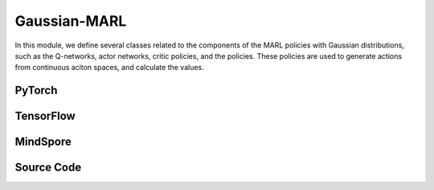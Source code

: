 Gaussian-MARL
=======================================

In this module, we define several classes related to the components of the MARL policies with Gaussian distributions,
such as the Q-networks, actor networks, critic policies, and the policies.
These policies are used to generate actions from continuous aciton spaces, and calculate the values.

.. raw:: html

    <br><hr>

PyTorch
------------------------------------------

.. py:class::
  xuance.torch.policies.gaussian_marl.BasicQhead(state_dim, action_dim, n_agents, hidden_sizes, normalize, initialize, activation, device)

  A basic module representing the Q-value head, commonly used in Q-networks. 
  It takes state, action, and agent information as input and produces Q-values as output.

  :param state_dim: The dimension of the input state.
  :type state_dim: int
  :param action_dim: The dimension of the action input.
  :type action_dim: int
  :param n_agents: The number of agents.
  :type n_agents: int
  :param hidden_sizes: The sizes of the hidden layers.
  :type hidden_sizes: Sequence[int]
  :param normalize: The method of normalization.
  :type normalize: nn.Module
  :param initialize: The initialization for the parameters of the networks.
  :type initialize: torch.Tensor
  :param activation: The choose of activation functions for hidden layers.
  :type activation: nn.Module
  :param device: The calculating device.
  :type device: str

.. py:function::
  xuance.torch.policies.gaussian_marl.BasicQhead.forward(x)

  Passes the input tensor x through the sequential model (self.model) and returns the output.

  :param x: The input tensor.
  :type x: torch.Tensor
  :return: The estimated Q-values.
  :rtype: torch.Tensor


.. py:class::
  xuance.torch.policies.gaussian_marl.BasicQnetwork(action_space, n_agents, representation, hidden_size, normalize, initialize, activation, device)

  A basic Q-network that utilizes the BasicQhead for both evaluation and target networks.

  :param action_space: The action space of the environment.
  :type action_space: Space
  :param n_agents: The number of agents.
  :type n_agents: int
  :param representation: The representation module.
  :type representation: nn.Module
  :param hidden_sizes: The sizes of the hidden layers.
  :type hidden_sizes: Sequence[int]
  :param normalize: The method of normalization.
  :type normalize: nn.Module
  :param initialize: The initialization for the parameters of the networks.
  :type initialize: torch.Tensor
  :param activation: The choose of activation functions for hidden layers.
  :type activation: nn.Module
  :param device: The calculating device.
  :type device: str

.. py:function::
  xuance.torch.policies.gaussian_marl.BasicQnetwork.forward(observation, agent_ids)

  The forward method computes the evaluation Q-values for a given observation and agent identifiers, 
  along with other relevant information from the representation module.

  :param observation: The original observation variables.
  :type observation: torch.Tensor
  :param agent_ids: The IDs variables for agents.
  :type agent_ids: torch.Tensor
  :return: A tuple that includes the representation (outputs), argmax action (argmax_action), and evaluation Q-values (evalQ). These values can be useful for further processing during reinforcement learning training or evaluation.
  :rtype: tuple

.. py:function::
  xuance.torch.policies.gaussian_marl.BasicQnetwork.target_Q(observation, agent_ids)

  The target_Q method computes the target Q-values for a given observation and agent identifiers using the target Q-head. 
  This method is typically used during the training process for updating the Q-network parameters based on the temporal difference error between the evaluation Q-values and the target Q-values.

  :param observation: The original observation variables.
  :type observation: torch.Tensor
  :param agent_ids: The IDs variables for agents.
  :type agent_ids: torch.Tensor
  :return: The target Q-values.
  :rtype: torch.Tensor

.. py:function::
  xuance.torch.policies.gaussian_marl.BasicQnetwork.copy_target()

  Copies the parameters from the evaluation representation, target representation, evaluation Q-head, and target Q-head.


.. py:class::
  xuance.torch.policies.gaussian_marl.ActorNet(state_dim, n_agents, action_dim, hidden_sizes, normalize, initialize, activation, device)

  Represents the actor network, responsible for generating actions based on the given state and agent information. 
  It uses a Diagonal Gaussian distribution for the actions.

  :param state_dim: The dimension of the input state.
  :type state_dim: int
  :param n_agents: The number of agents.
  :type n_agents: int
  :param action_dim: The dimension of the action input.
  :type action_dim: int
  :param hidden_sizes: The sizes of the hidden layers.
  :type hidden_sizes: Sequence[int]
  :param normalize: The method of normalization.
  :type normalize: nn.Module
  :param initialize: The initialization for the parameters of the networks.
  :type initialize: torch.Tensor
  :param activation: The choose of activation functions for hidden layers.
  :type activation: nn.Module
  :param device: The calculating device.
  :type device: str

.. py:function::
  xuance.torch.policies.gaussian_marl.ActorNet.forward(x)

  Passes the input tensor x through the sequential model (self.mu) to obtain the mean of the Gaussian distribution.
  Sets the parameters of the diagonal Gaussian distribution (self.dist) using the mean and the exponential of the log standard deviation.
  Returns the distribution object self.dist.

  :param x: The input tensor.
  :type x: torch.Tensor
  :return: The distribution object self.dist.

.. py:class::
  xuance.torch.policies.gaussian_marl.CriticNet(state_dim, n_agents, hidden_sizes, normalize, initialize, activation, device)

  Represents the critic network, which evaluates the state-action pairs.

  :param state_dim: The dimension of the input state.
  :type state_dim: int
  :param n_agents: The number of agents.
  :type n_agents: int
  :param hidden_sizes: The sizes of the hidden layers.
  :type hidden_sizes: Sequence[int]
  :param normalize: The method of normalization.
  :type normalize: nn.Module
  :param initialize: The initialization for the parameters of the networks.
  :type initialize: torch.Tensor
  :param activation: The choose of activation functions for hidden layers.
  :type activation: nn.Module
  :param device: The calculating device.
  :type device: str

.. py:function::
  xuance.torch.policies.gaussian_marl.CriticNet.forward(x)

  Passes the input tensor x through the sequential model (self.model) to obtain the output, 
  which represents the Q-values for the given state-action pairs.
  Returns the Q-values

  :param x: The input tensor.
  :type x: torch.Tensor
  :return: The Q-values.
  :rtype: torch.Tensor

.. py:class::
  xuance.torch.policies.gaussian_marl.MAAC_Policy(action_space, n_agents, representation, mixer, actor_hidden_size, critic_hidden_size, normalize, initialize, activation, device)

  A multi-agent actor-critic policy with Gaussian policies. 
  It combines an actor network and a critic network and optionally uses a mixer to calculate the total team values.

  :param action_space: The action space of the environment.
  :type action_space: Space
  :param n_agents: The number of agents.
  :type n_agents: int
  :param representation: The representation module.
  :type representation: nn.Module
  :param mixer: The mixer for independent values.
  :type mixer: nn.Module
  :param actor_hidden_size: The sizes of the hidden layers in actor network.
  :type actor_hidden_size: list
  :param critic_hidden_size: The sizes of the hidden layers in critic networks.
  :type critic_hidden_size: list
  :param normalize: The method of normalization.
  :type normalize: nn.Module
  :param initialize: The initialization for the parameters of the networks.
  :type initialize: torch.Tensor
  :param activation: The choose of activation functions for hidden layers.
  :type activation: nn.Module
  :param device: The calculating device.
  :type device: str

.. py:function::
  xuance.torch.policies.gaussian_marl.MAAC_Policy.forward(observation, agent_ids, *rnn_hidden)

  Depending on whether the policy uses RNN, the observation is passed through the representation network, and the hidden states are updated.
  The actor network is then applied to the concatenated input of agent states and IDs to obtain the probability distribution over actions (self.pi_dist).
  Returns the updated hidden states (if RNN is used) and the probability distribution.

  :param observation: The original observation variables.
  :type observation: torch.Tensor
  :param agent_ids: The IDs variables for agents.
  :type agent_ids: torch.Tensor
  :param rnn_hidden: The last final hidden states of the sequence.
  :return: A tuple that includes the updated hidden states (if RNN is used) and the probability distribution.
  :rtype: tuple

.. py:function::
  xuance.torch.policies.gaussian_marl.MAAC_Policy.get_values(critic_in, agent_ids, *rnn_hidden)

  Computes the critic values based on the input states, agent IDs, and optional RNN hidden states.

  :param critic_in: The input variables of critic networks.
  :type critic_in: torch.Tensor
  :param agent_ids: The IDs variables for agents.
  :type agent_ids: torch.Tensor
  :param rnn_hidden: The last final hidden states of the sequence.
  :return: The critic values.
  :rtype: torch.Tensor

.. py:function::
  xuance.torch.policies.gaussian_marl.MAAC_Policy.value_tot(values_n, global_state)

  Computes the total team value, incorporating a mixer if provided.

  :param values_n: The joint values of n agents.
  :type values_n: torch.Tensor
  :param global_state: The global states of the environments.
  :type global_state: torch.Tensor
  :return: The total team value.
  :rtype: torch.Tensor

.. py:class::
  xuance.torch.policies.gaussian_marl.Basic_ISAC_policy(action_space, n_agents, representation, actor_hidden_size, critic_hidden_size, normalize, initialize, activation, device)

  A basic policy architecture for the Independent Soft Actor-Critic (ISAC) algorithm, with independent actors and centralized critics. 
  It includes actor and critic networks, as well as target networks for stability during training. 
  The soft_update method is used to update the target networks gradually.

  :param action_space: The action space of the environment.
  :type action_space: Space
  :param n_agents: The number of agents.
  :type n_agents: int
  :param representation: The representation module.
  :type representation: nn.Module
  :param actor_hidden_size: The sizes of the hidden layers in actor network.
  :type actor_hidden_size: list
  :param critic_hidden_size: The sizes of the hidden layers in critic networks.
  :type critic_hidden_size: list
  :param normalize: The method of normalization.
  :type normalize: nn.Module
  :param initialize: The initialization for the parameters of the networks.
  :type initialize: torch.Tensor
  :param activation: The choose of activation functions for hidden layers.
  :type activation: nn.Module
  :param device: The calculating device.
  :type device: str

.. py:function::
  xuance.torch.policies.gaussian_marl.Basic_ISAC_policy.forward(observation, agent_ids)

  Passes the observation through the agent representation network to obtain relevant features (outputs).
  Concatenates the state features with agent identifiers and passes them through the actor network to obtain actions (act).
  Returns the representation outputs and actions.

  :param observation: The original observation variables.
  :type observation: torch.Tensor
  :param agent_ids: The IDs variables for agents.
  :type agent_ids: torch.Tensor
  :return: A tuple that includes the representation outputs and actions.
  :rtype: tuple

.. py:function::
  xuance.torch.policies.gaussian_marl.Basic_ISAC_policy.critic(observation, actions, agent_ids)

  Computes critic values for given observations, actions, and agent identifiers.

  :param observation: The original observation variables.
  :type observation: torch.Tensor
  :param actions: The actions input.
  :type actions: torch.Tensor
  :param agent_ids: The IDs variables for agents.
  :type agent_ids: torch.Tensor
  :return: The evaluated critic values.
  :rtype: torch.Tensor

.. py:function::
  xuance.torch.policies.gaussian_marl.Basic_ISAC_policy.target_critic(observation, actions, agent_ids)

  Computes critic values for target critic network given observations, actions, and agent identifiers.

  :param observation: The original observation variables.
  :type observation: torch.Tensor
  :param actions: The actions input.
  :type actions: torch.Tensor
  :param agent_ids: The IDs variables for agents.
  :type agent_ids: torch.Tensor
  :return: The target critic values.
  :rtype: torch.Tensor

.. py:function::
  xuance.torch.policies.gaussian_marl.Basic_ISAC_policy.target_actor(observation, agent_ids)

  Obtains the output of the target actor network.

  :param observation: The original observation variables.
  :type observation: torch.Tensor
  :param agent_ids: The IDs variables for agents.
  :type agent_ids: torch.Tensor
  :return: The output of the target actor network.
  :rtype: torch.Tensor

.. py:function::
  xuance.torch.policies.gaussian_marl.Basic_ISAC_policy.soft_update(tau)

  Performs a soft update of the target networks using a parameter tau.
  Updates the target actor and target critic networks by blending their parameters with the corresponding parameters of the online networks.

  :param tau: The soft update factor for the update of target networks.
  :type tau: float
  

.. py:class::
  xuance.torch.policies.gaussian_marl.MASAC_policy(action_space, n_agents, representation, actor_hidden_size, critic_hidden_size, normalize, initialize, activation, device)

  An extension of Basic_ISAC_policy for multi-agent environments. 
  It is an implementation of Multi-Agent Soft Actor-Critic (MASAC) algorithm.
  It includes modifications to the critic network to handle multiple agents.

  :param action_space: The action space of the environment.
  :type action_space: Space
  :param n_agents: The number of agents.
  :type n_agents: int
  :param representation: The representation module.
  :type representation: nn.Module
  :param actor_hidden_size: The sizes of the hidden layers in actor network.
  :type actor_hidden_size: list
  :param critic_hidden_size: The sizes of the hidden layers in critic networks.
  :type critic_hidden_size: list
  :param normalize: The method of normalization.
  :type normalize: nn.Module
  :param initialize: The initialization for the parameters of the networks.
  :type initialize: torch.Tensor
  :param activation: The choose of activation functions for hidden layers.
  :type activation: nn.Module
  :param device: The calculating device.
  :type device: str

.. py:function::
  xuance.torch.policies.gaussian_marl.MASAC_policy.critic(observation, actions, agent_ids)

  Computes critic values for given observations, actions, and agent identifiers. 
  Reshapes the state and actions for multiple agents.

  :param observation: The original observation variables.
  :type observation: torch.Tensor
  :param actions: The actions input.
  :type actions: torch.Tensor
  :param agent_ids: The IDs variables for agents.
  :type agent_ids: torch.Tensor
  :return: The evaluated critic values.
  :rtype: torch.Tensor

.. py:function::
  xuance.torch.policies.gaussian_marl.MASAC_policy.target_critic(observation, actions, agent_ids)

  Computes critic values for the target critic network given observations, actions, and agent identifiers. 
  Reshapes the state and actions for multiple agents.

  :param observation: The original observation variables.
  :type observation: torch.Tensor
  :param actions: The actions input.
  :type actions: torch.Tensor
  :param agent_ids: The IDs variables for agents.
  :type agent_ids: torch.Tensor
  :return: The target critic values.
  :rtype: torch.Tensor

.. raw:: html

    <br><hr>


TensorFlow
------------------------------------------

.. py:class::
  xuance.tensorflow.policies.gaussian_marl.BasicQhead(state_dim, action_dim, n_agents, hidden_sizes, normalize, initialize, activation, device)

  A basic module representing the Q-value head, commonly used in Q-networks. 
  It takes state, action, and agent information as input and produces Q-values as output.

  :param state_dim: The dimension of the input state.
  :type state_dim: int
  :param action_dim: The dimension of the action input.
  :type action_dim: int
  :param n_agents: The number of agents.
  :type n_agents: int
  :param hidden_sizes: The sizes of the hidden layers.
  :type hidden_sizes: Sequence[int]
  :param normalize: The method of normalization.
  :type normalize: Module
  :param initialize: The initialization for the parameters of the networks.
  :type initialize: tf.Tensor
  :param activation: The choose of activation functions for hidden layers.
  :type activation: Module
  :param device: The calculating device.
  :type device: str

.. py:function::
  xuance.tensorflow.policies.gaussian_marl.BasicQhead.call(x)

  Passes the input tensor x through the sequential model (self.model) and returns the output.

  :param x: The input tensor.
  :type x: tf.Tensor
  :return: The estimated Q-values.
  :rtype: tf.Tensor


.. py:class::
  xuance.tensorflow.policies.gaussian_marl.BasicQnetwork(action_space, n_agents, representation, hidden_size, normalize, initialize, activation, device)

  A basic Q-network that utilizes the BasicQhead for both evaluation and target networks.

  :param action_space: The action space of the environment.
  :type action_space: Space
  :param n_agents: The number of agents.
  :type n_agents: int
  :param representation: The representation module.
  :type representation: Module
  :param hidden_sizes: The sizes of the hidden layers.
  :type hidden_sizes: Sequence[int]
  :param normalize: The method of normalization.
  :type normalize: Module
  :param initialize: The initialization for the parameters of the networks.
  :type initialize: tf.Tensor
  :param activation: The choose of activation functions for hidden layers.
  :type activation: Module
  :param device: The calculating device.
  :type device: str

.. py:function::
  xuance.tensorflow.policies.gaussian_marl.BasicQnetwork.call(inputs)

  The forward method computes the evaluation Q-values for a given observation and agent identifiers, 
  along with other relevant information from the representation module.

  :param inputs: The inputs of the neural neworks.
  :type inputs: Dict(tf.Tensor)
  :return: A tuple that includes the representation (outputs), argmax action (argmax_action), and evaluation Q-values (evalQ). These values can be useful for further processing during reinforcement learning training or evaluation.
  :rtype: tuple

.. py:function::
  xuance.tensorflow.policies.gaussian_marl.BasicQnetwork.target_Q(inputs)

  The target_Q method computes the target Q-values for a given observation and agent identifiers using the target Q-head. 
  This method is typically used during the training process for updating the Q-network parameters based on the temporal difference error between the evaluation Q-values and the target Q-values.

  :param inputs: The inputs of the neural neworks.
  :type inputs: Dict(tf.Tensor)
  :return: The target Q-values.
  :rtype: torch.Tensor

.. py:function::
  xuance.tensorflow.policies.gaussian_marl.BasicQnetwork.copy_target()

  Copies the parameters from the evaluation representation, target representation, evaluation Q-head, and target Q-head.


.. py:class::
  xuance.tensorflow.policies.gaussian_marl.ActorNet(state_dim, n_agents, action_dim, hidden_sizes, normalize, initialize, activation, device)

  Represents the actor network, responsible for generating actions based on the given state and agent information. 
  It uses a Diagonal Gaussian distribution for the actions.

  :param state_dim: The dimension of the input state.
  :type state_dim: int
  :param n_agents: The number of agents.
  :type n_agents: int
  :param action_dim: The dimension of the action input.
  :type action_dim: int
  :param hidden_sizes: The sizes of the hidden layers.
  :type hidden_sizes: Sequence[int]
  :param normalize: The method of normalization.
  :type normalize: Module
  :param initialize: The initialization for the parameters of the networks.
  :type initialize: tf.Tensor
  :param activation: The choose of activation functions for hidden layers.
  :type activation: Module
  :param device: The calculating device.
  :type device: str

.. py:function::
  xuance.tensorflow.policies.gaussian_marl.ActorNet.call(x)

  Passes the input tensor x through the sequential model (self.mu) to obtain the mean of the Gaussian distribution.
  Sets the parameters of the diagonal Gaussian distribution (self.dist) using the mean and the exponential of the log standard deviation.
  Returns the mean and standard deviation of the Gaussian distribution.


  :param x: The input tensor.
  :type x: tf.Tensor
  :return: The mean and standard deviation of the Gaussian distribution.

.. py:class::
  xuance.tensorflow.policies.gaussian_marl.CriticNet(state_dim, n_agents, hidden_sizes, normalize, initialize, activation, device)

  Represents the critic network, which evaluates the state-action pairs.

  :param state_dim: The dimension of the input state.
  :type state_dim: int
  :param n_agents: The number of agents.
  :type n_agents: int
  :param hidden_sizes: The sizes of the hidden layers.
  :type hidden_sizes: Sequence[int]
  :param normalize: The method of normalization.
  :type normalize: Module
  :param initialize: The initialization for the parameters of the networks.
  :type initialize: tf.Tensor
  :param activation: The choose of activation functions for hidden layers.
  :type activation: Module
  :param device: The calculating device.
  :type device: str

.. py:function::
  xuance.tensorflow.policies.gaussian_marl.CriticNet.call(x)

  Passes the input tensor x through the sequential model (self.model) to obtain the output, 
  which represents the Q-values for the given state-action pairs.
  Returns the Q-values

  :param x: The input tensor.
  :type x: tf.Tensor
  :return: The Q-values.
  :rtype: tf.Tensor

.. py:class::
  xuance.tensorflow.policies.gaussian_marl.MAAC_Policy(action_space, n_agents, representation, mixer, actor_hidden_size, critic_hidden_size, normalize, initialize, activation, device)

  A multi-agent actor-critic policy with Gaussian policies. 
  It combines an actor network and a critic network and optionally uses a mixer to calculate the total team values.

  :param action_space: The action space of the environment.
  :type action_space: Space
  :param n_agents: The number of agents.
  :type n_agents: int
  :param representation: The representation module.
  :type representation: Module
  :param mixer: The mixer for independent values.
  :type mixer: Module
  :param actor_hidden_size: The sizes of the hidden layers in actor network.
  :type actor_hidden_size: list
  :param critic_hidden_size: The sizes of the hidden layers in critic networks.
  :type critic_hidden_size: list
  :param normalize: The method of normalization.
  :type normalize: Module
  :param initialize: The initialization for the parameters of the networks.
  :type initialize: tf.Tensor
  :param activation: The choose of activation functions for hidden layers.
  :type activation: Module
  :param device: The calculating device.
  :type device: str

.. py:function::
  xuance.tensorflow.policies.gaussian_marl.MAAC_Policy.call(inputs, *rnn_hidden)

  Depending on whether the policy uses RNN, the observation is passed through the representation network, and the hidden states are updated.
  The actor network is then applied to the concatenated input of agent states and IDs to obtain the probability distribution over actions (self.pi_dist).
  Returns the updated hidden states (if RNN is used) and the probability distribution.

  :param inputs: The inputs of the neural neworks.
  :type inputs: Dict(tf.Tensor)
  :param rnn_hidden: The last final hidden states of the sequence.
  :type rnn_hidden: tf.Tensor
  :return: A tuple that includes the updated hidden states (if RNN is used) and the probability distribution.
  :rtype: tuple

.. py:function::
  xuance.tensorflow.policies.gaussian_marl.MAAC_Policy.get_values(critic_in, agent_ids, *rnn_hidden)

  Computes the critic values based on the input states, agent IDs, and optional RNN hidden states.

  :param critic_in: The input variables of critic networks.
  :type critic_in: tf.Tensor
  :param agent_ids: The IDs variables for agents.
  :type agent_ids: tf.Tensor
  :param rnn_hidden: The last final hidden states of the sequence.
  :type rnn_hidden: tf.Tensor
  :return: The critic values.
  :rtype: tf.Tensor

.. py:function::
  xuance.tensorflow.policies.gaussian_marl.MAAC_Policy.value_tot(values_n, global_state)

  Computes the total team value, incorporating a mixer if provided.

  :param values_n: The joint values of n agents.
  :type values_n: tf.Tensor
  :param global_state: The global states of the environments.
  :type global_state: tf.Tensor
  :return: The total team value.
  :rtype: tf.Tensor

.. py:function::
  xuance.tensorflow.policies.gaussian_marl.MAAC_Policy.trainable_param()

  Get trainbale parameters of the model.


.. py:class::
  xuance.tensorflow.policies.gaussian_marl.Basic_ISAC_policy(action_space, n_agents, representation, actor_hidden_size, critic_hidden_size, normalize, initialize, activation, device)

  A basic policy architecture for the Independent Soft Actor-Critic (ISAC) algorithm, with independent actors and centralized critics. 
  It includes actor and critic networks, as well as target networks for stability during training. 
  The soft_update method is used to update the target networks gradually.

  :param action_space: The action space of the environment.
  :type action_space: Space
  :param n_agents: The number of agents.
  :type n_agents: int
  :param representation: The representation module.
  :type representation: Module
  :param actor_hidden_size: The sizes of the hidden layers in actor network.
  :type actor_hidden_size: list
  :param critic_hidden_size: The sizes of the hidden layers in critic networks.
  :type critic_hidden_size: list
  :param normalize: The method of normalization.
  :type normalize: Module
  :param initialize: The initialization for the parameters of the networks.
  :type initialize: tf.Tensor
  :param activation: The choose of activation functions for hidden layers.
  :type activation: Module
  :param device: The calculating device.
  :type device: str

.. py:function::
  xuance.tensorflow.policies.gaussian_marl.Basic_ISAC_policy.call(inputs)

  Passes the observation through the agent representation network to obtain relevant features (outputs).
  Concatenates the state features with agent identifiers and passes them through the actor network to obtain actions (act).
  Returns the representation outputs and actions.


  :param inputs: The inputs of the neural neworks.
  :type inputs: Dict(tf.Tensor)
  :return: A tuple that includes the representation outputs and actions.
  :rtype: tuple

.. py:function::
  xuance.tensorflow.policies.gaussian_marl.Basic_ISAC_policy.critic(observation, actions, agent_ids)

  Computes critic values for given observations, actions, and agent identifiers.

  :param observation: The original observation variables.
  :type observation: tf.Tensor
  :param actions: The actions input.
  :type actions: tf.Tensor
  :param agent_ids: The IDs variables for agents.
  :type agent_ids: tf.Tensor
  :return: The evaluated critic values.
  :rtype: tf.Tensor

.. py:function::
  xuance.tensorflow.policies.gaussian_marl.Basic_ISAC_policy.target_critic(observation, actions, agent_ids)

  Computes critic values for target critic network given observations, actions, and agent identifiers.

  :param observation: The original observation variables.
  :type observation: tf.Tensor
  :param actions: The actions input.
  :type actions: tf.Tensor
  :param agent_ids: The IDs variables for agents.
  :type agent_ids: tf.Tensor
  :return: The target critic values.
  :rtype: tf.Tensor

.. py:function::
  xuance.tensorflow.policies.gaussian_marl.Basic_ISAC_policy.target_actor(observation, agent_ids)

  Obtains the output of the target actor network.

  :param observation: The original observation variables.
  :type observation: tf.Tensor
  :param agent_ids: The IDs variables for agents.
  :type agent_ids: tf.Tensor
  :return: The output of the target actor network.
  :rtype: tf.Tensor

.. py:function::
  xuance.tensorflow.policies.gaussian_marl.Basic_ISAC_policy.soft_update(tau)

  Performs a soft update of the target networks using a parameter tau.
  Updates the target actor and target critic networks by blending their parameters with the corresponding parameters of the online networks.

  :param tau: The soft update factor for the update of target networks.
  :type tau: float


.. py:class::
  xuance.tensorflow.policies.gaussian_marl.MASAC_policy(action_space, n_agents, representation, actor_hidden_size, critic_hidden_size, normalize, initialize, activation, device)

  An extension of Basic_ISAC_policy for multi-agent environments. 
  It is an implementation of Multi-Agent Soft Actor-Critic (MASAC) algorithm.
  It includes modifications to the critic network to handle multiple agents.

  :param action_space: The action space of the environment.
  :type action_space: Space
  :param n_agents: The number of agents.
  :type n_agents: int
  :param representation: The representation module.
  :type representation: Module
  :param actor_hidden_size: The sizes of the hidden layers in actor network.
  :type actor_hidden_size: list
  :param critic_hidden_size: The sizes of the hidden layers in critic networks.
  :type critic_hidden_size: list
  :param normalize: The method of normalization.
  :type normalize: Module
  :param initialize: The initialization for the parameters of the networks.
  :type initialize: tf.Tensor
  :param activation: The choose of activation functions for hidden layers.
  :type activation: Module
  :param device: The calculating device.
  :type device: str

.. py:function::
  xuance.tensorflow.policies.gaussian_marl.MASAC_policy.critic(observation, actions, agent_ids)

  Computes critic values for given observations, actions, and agent identifiers. 
  Reshapes the state and actions for multiple agents.

  :param observation: The original observation variables.
  :type observation: tf.Tensor
  :param actions: The actions input.
  :type actions: tf.Tensor
  :param agent_ids: The IDs variables for agents.
  :type agent_ids: tf.Tensor
  :return: The evaluated critic values.
  :rtype: tf.Tensor

.. py:function::
  xuance.tensorflow.policies.gaussian_marl.MASAC_policy.target_critic(observation, actions, agent_ids)

  Computes critic values for the target critic network given observations, actions, and agent identifiers. 
  Reshapes the state and actions for multiple agents.

  :param observation: The original observation variables.
  :type observation: tf.Tensor
  :param actions: The actions input.
  :type actions: tf.Tensor
  :param agent_ids: The IDs variables for agents.
  :type agent_ids: tf.Tensor
  :return: The target critic values.
  :rtype: tf.Tensor

.. raw:: html

    <br><hr>


MindSpore
------------------------------------------

.. py:class::
  xuance.mindspore.policies.gaussian_marl.BasicQhead(state_dim, action_dim, n_agents, hidden_sizes, normalize, initialize, activation)

  A basic module representing the Q-value head, commonly used in Q-networks. 
  It takes state, action, and agent information as input and produces Q-values as output.

  :param state_dim: The dimension of the input state.
  :type state_dim: int
  :param action_dim: The dimension of the action input.
  :type action_dim: int
  :param n_agents: The number of agents.
  :type n_agents: int
  :param hidden_sizes: The sizes of the hidden layers.
  :type hidden_sizes: Sequence[int]
  :param normalize: The method of normalization.
  :type normalize: nn.Cell
  :param initialize: The initialization for the parameters of the networks.
  :type initialize: ms.Tensor
  :param activation: The choose of activation functions for hidden layers.
  :type activation: nn.Cell

.. py:function::
  xuance.mindspore.policies.gaussian_marl.BasicQhead.construct(x)

  Passes the input tensor x through the sequential model (self.model) and returns the output.

  :param x: The input tensor.
  :type x: ms.Tensor
  :return: The estimated Q-values.
  :rtype: ms.Tensor

.. py:class::
  xuance.mindspore.policies.gaussian_marl.BasicQnetwork(action_space, n_agents, representation, hidden_sizes, normalize, initialize, activation)

  A basic Q-network that utilizes the BasicQhead for both evaluation and target networks.

  :param action_space: The action space of the environment.
  :type action_space: Space
  :param n_agents: The number of agents.
  :type n_agents: int
  :param representation: The representation module.
  :type representation: nn.Cell
  :param hidden_sizes: The sizes of the hidden layers.
  :type hidden_sizes: Sequence[int]
  :param normalize: The method of normalization.
  :type normalize: nn.Cell
  :param initialize: The initialization for the parameters of the networks.
  :type initialize: ms.Tensor
  :param activation: The choose of activation functions for hidden layers.
  :type activation: nn.Cell

.. py:function::
  xuance.mindspore.policies.gaussian_marl.BasicQnetwork.construct(observation, agent_ids)

  The forward method computes the evaluation Q-values for a given observation and agent identifiers, 
  along with other relevant information from the representation module.

  :param observation: The original observation variables.
  :type observation: ms.Tensor
  :param agent_ids: The IDs variables for agents.
  :type agent_ids: ms.Tensor
  :return: A tuple that includes the representation (outputs), argmax action (argmax_action), and evaluation Q-values (evalQ). These values can be useful for further processing during reinforcement learning training or evaluation.
  :rtype: tuple

.. py:function::
  xuance.mindspore.policies.gaussian_marl.BasicQnetwork.target_Q(observation, agent_ids)

  The target_Q method computes the target Q-values for a given observation and agent identifiers using the target Q-head. 
  This method is typically used during the training process for updating the Q-network parameters based on the temporal difference error between the evaluation Q-values and the target Q-values.

  :param observation: The original observation variables.
  :type observation: ms.Tensor
  :param agent_ids: The IDs variables for agents.
  :type agent_ids: ms.Tensor
  :return: The target Q-values.
  :rtype: ms.Tensor

.. py:function::
  xuance.mindspore.policies.gaussian_marl.BasicQnetwork.copy_target()

  Copies the parameters from the evaluation representation, target representation, evaluation Q-head, and target Q-head.


.. py:class::
  xuance.mindspore.policies.gaussian_marl.ActorNet(state_dim, action_dim, n_agents, hidden_sizes, normalize, initialize, activation)

  Represents the actor network, responsible for generating actions based on the given state and agent information. 
  It uses a Diagonal Gaussian distribution for the actions.

  :param state_dim: The dimension of the input state.
  :type state_dim: int
  :param action_dim: The dimension of the action input.
  :type action_dim: int
  :param n_agents: The number of agents.
  :type n_agents: int
  :param hidden_sizes: The sizes of the hidden layers.
  :type hidden_sizes: Sequence[int]
  :param normalize: The method of normalization.
  :type normalize: nn.Cell
  :param initialize: The initialization for the parameters of the networks.
  :type initialize: ms.Tensor
  :param activation: The choose of activation functions for hidden layers.
  :type activation: nn.Cell

.. py:function::
  xuance.mindspore.policies.gaussian_marl.ActorNet.construct(x)

  Passes the input tensor x through the sequential model (self.mu) to obtain the mean of the Gaussian distribution.
  Sets the parameters of the diagonal Gaussian distribution (self.dist) using the mean and the exponential of the log standard deviation.
  Returns the mean values of the Gaussian distribution.

  :param x: The input tensor.
  :type x: ms.Tensor
  :return: the mean values of the Gaussian distribution.
  :rtype: ms.Tensor

.. py:class::
  xuance.mindspore.policies.gaussian_marl.CriticNet(state_dim, n_agents, hidden_sizes, normalize, initialize, activation)

  Represents the critic network, which evaluates the state-action pairs.

  :param state_dim: The dimension of the input state.
  :type state_dim: int
  :param n_agents: The number of agents.
  :type n_agents: int
  :param hidden_sizes: The sizes of the hidden layers.
  :type hidden_sizes: Sequence[int]
  :param normalize: The method of normalization.
  :type normalize: nn.Cell
  :param initialize: The initialization for the parameters of the networks.
  :type initialize: ms.Tensor
  :param activation: The choose of activation functions for hidden layers.
  :type activation: nn.Cell

.. py:function::
  xuance.mindspore.policies.gaussian_marl.CriticNet.construct(x)

  Passes the input tensor x through the sequential model (self.model) to obtain the output, 
  which represents the Q-values for the given state-action pairs.
  Returns the Q-values

  :param x: The input tensor.
  :type x: ms.Tensor
  :return: The Q-values.
  :rtype: ms.Tensor

.. py:class::
  xuance.mindspore.policies.gaussian_marl.MAAC_Policy(action_space, n_agents, representation, mixer, actor_hidden_size, critic_hidden_size, normalize, initialize, activation, kwargs)

  A multi-agent actor-critic policy with Gaussian policies. 
  It combines an actor network and a critic network and optionally uses a mixer to calculate the total team values.

  :param action_space: The action space of the environment.
  :type action_space: Space
  :param n_agents: The number of agents.
  :type n_agents: int
  :param representation: The representation module.
  :type representation: nn.Cell
  :param mixer: The mixer for independent values.
  :type mixer: nn.Cell
  :param actor_hidden_size: The sizes of the hidden layers in actor network.
  :type actor_hidden_size: list
  :param critic_hidden_size: The sizes of the hidden layers in critic networks.
  :type critic_hidden_size: list
  :param normalize: The method of normalization.
  :type normalize: nn.Cell
  :param initialize: The initialization for the parameters of the networks.
  :type initialize: ms.Tensor
  :param activation: The choose of activation functions for hidden layers.
  :type activation: nn.Cell
  :param kwargs: The other arguments.
  :type kwargs: dict

.. py:function::
  xuance.mindspore.policies.gaussian_marl.MAAC_Policy.construct(observation, agent_ids, *rnn_hidden, **kwargs)

  Depending on whether the policy uses RNN, the observation is passed through the representation network, and the hidden states are updated.
  The actor network is then applied to the concatenated input of agent states and IDs to obtain the probability distribution over actions (self.pi_dist).
  Returns the updated hidden states (if RNN is used) and the probability distribution.

  :param observation: The original observation variables.
  :type observation: ms.Tensor
  :param agent_ids: The IDs variables for agents.
  :type agent_ids: ms.Tensor
  :param rnn_hidden: The final hidden state of the sequence.
  :param kwargs: The other arguments.
  :return: A tuple that includes the updated hidden states (if RNN is used) and the probability distribution.
  :rtype: tuple

.. py:function::
  xuance.mindspore.policies.gaussian_marl.MAAC_Policy.get_values(observation, agent_ids, *rnn_hidden, **kwargs)

  Computes the critic values based on the input states, agent IDs, and optional RNN hidden states.

  :param observation: The original observation variables.
  :type observation: ms.Tensor
  :param agent_ids: The IDs variables for agents.
  :type agent_ids: ms.Tensor
  :param rnn_hidden: The final hidden state of the sequence.
  :param kwargs: The other arguments.
  :type kwargs: dict
  :return: The critic values.
  :rtype: ms.Tensor

.. py:function::
  xuance.mindspore.policies.gaussian_marl.MAAC_Policy.value_tot(values_n, global_state)

  Computes the total team value, incorporating a mixer if provided.

  :param values_n: The joint values of n agents.
  :type values_n: ms.Tensor
  :param global_state: The global states of the environments.
  :type global_state: ms.Tensor
  :return: The total team value.
  :rtype: ms.Tensor

.. py:class::
  xuance.mindspore.policies.gaussian_marl.Basic_ISAC_policy(action_space, n_agents, representation, actor_hidden_size, critic_hidden_size, normalize, initialize, activation)

  A basic policy architecture for the Independent Soft Actor-Critic (ISAC) algorithm, with independent actors and centralized critics. 
  It includes actor and critic networks, as well as target networks for stability during training. 
  The soft_update method is used to update the target networks gradually.

  :param action_space: The action space of the environment.
  :type action_space: Space
  :param n_agents: The number of agents.
  :type n_agents: int
  :param representation: The representation module.
  :type representation: nn.Cell
  :param actor_hidden_size: The sizes of the hidden layers in actor network.
  :type actor_hidden_size: list
  :param critic_hidden_size: The sizes of the hidden layers in critic networks.
  :type critic_hidden_size: list
  :param normalize: The method of normalization.
  :type normalize: nn.Cell
  :param initialize: The initialization for the parameters of the networks.
  :type initialize: ms.Tensor
  :param activation: The choose of activation functions for hidden layers.
  :type activation: nn.Cell

.. py:function::
  xuance.mindspore.policies.gaussian_marl.Basic_ISAC_policy.construct(observation, agent_ids)

  Passes the observation through the agent representation network to obtain relevant features (outputs).
  Concatenates the state features with agent identifiers and passes them through the actor network to obtain actions (act).
  Returns the representation outputs and actions.

  :param observation: The original observation variables.
  :type observation: ms.Tensor
  :param agent_ids: The IDs variables for agents.
  :type agent_ids: ms.Tensor
  :return: A tuple that includes the representation outputs and actions.
  :rtype: tuple

.. py:function::
  xuance.mindspore.policies.gaussian_marl.Basic_ISAC_policy.critic(observation, actions, agent_ids)

  Computes critic values for given observations, actions, and agent identifiers.

  :param observation: The original observation variables.
  :type observation: ms.Tensor
  :param actions: The actions input.
  :type actions: ms.Tensor
  :param agent_ids: The IDs variables for agents.
  :type agent_ids: ms.Tensor
  :return: The evaluated critic values.
  :rtype: ms.Tensor

.. py:function::
  xuance.mindspore.policies.gaussian_marl.Basic_ISAC_policy.critic_for_train(observation, actions, agent_ids)

  Computes critic values for given observations, actions, and agent identifiers.

  :param observation: The original observation variables.
  :type observation: ms.Tensor
  :param actions: The actions input.
  :type actions: ms.Tensor
  :param agent_ids: The IDs variables for agents.
  :type agent_ids: ms.Tensor
  :return: The evaluated critic values.
  :rtype: ms.Tensor

.. py:function::
  xuance.mindspore.policies.gaussian_marl.Basic_ISAC_policy.target_critic(observation, actions, agent_ids)

  Computes critic values for target critic network given observations, actions, and agent identifiers.

  :param observation: The original observation variables.
  :type observation: ms.Tensor
  :param actions: The actions input.
  :type actions: ms.Tensor
  :param agent_ids: The IDs variables for agents.
  :type agent_ids: ms.Tensor
  :return: The target critic values.
  :rtype: ms.Tensor

.. py:function::
  xuance.mindspore.policies.gaussian_marl.Basic_ISAC_policy.target_actor(observation, agent_ids)

  Obtains the output of the target actor network.

  :param observation: The original observation variables.
  :type observation: ms.Tensor
  :param agent_ids: The IDs variables for agents.
  :type agent_ids: ms.Tensor
  :return: The output of the target actor network.
  :rtype: ms.Tensor

.. py:function::
  xuance.mindspore.policies.gaussian_marl.Basic_ISAC_policy.soft_update(tau)

  Performs a soft update of the target networks using a parameter tau.
  Updates the target actor and target critic networks by blending their parameters with the corresponding parameters of the online networks.

  :param tau: The soft update factor for the update of target networks.
  :type tau: float


.. py:class::
  xuance.mindspore.policies.gaussian_marl.MASAC_policy(action_space, n_agents, representation, actor_hidden_size, critic_hidden_size, normalize, initialize, activation)

  An extension of Basic_ISAC_policy for multi-agent environments. 
  It is an implementation of Multi-Agent Soft Actor-Critic (MASAC) algorithm.
  It includes modifications to the critic network to handle multiple agents.

  :param action_space: The action space of the environment.
  :type action_space: Space
  :param n_agents: The number of agents.
  :type n_agents: int
  :param representation: The representation module.
  :type representation: nn.Cell
  :param actor_hidden_size: The sizes of the hidden layers in actor network.
  :type actor_hidden_size: list
  :param critic_hidden_size: The sizes of the hidden layers in critic networks.
  :type critic_hidden_size: list
  :param normalize: The method of normalization.
  :type normalize: nn.Cell
  :param initialize: The initialization for the parameters of the networks.
  :type initialize: ms.Tensor
  :param activation: The choose of activation functions for hidden layers.
  :type activation: nn.Cell

.. py:function::
  xuance.mindspore.policies.gaussian_marl.MASAC_policy.construct(observation, agent_ids)

  Computes critic values for given observations, actions, and agent identifiers. 
  Reshapes the state and actions for multiple agents.

  :param observation: The original observation variables.
  :type observation: ms.Tensor
  :param agent_ids: The IDs variables for agents.
  :type agent_ids: ms.Tensor
  :return: The evaluated critic values.
  :rtype: ms.Tensor

.. py:function::
  xuance.mindspore.policies.gaussian_marl.MASAC_policy.critic(observation, actions, agent_ids)

  Computes critic values for given observations, actions, and agent identifiers. 
  Reshapes the state and actions for multiple agents.

  :param observation: The original observation variables.
  :type observation: ms.Tensor
  :param actions: The actions input.
  :type actions: ms.Tensor
  :param agent_ids: The IDs variables for agents.
  :type agent_ids: ms.Tensor
  :return: The evaluated critic values.
  :rtype: ms.Tensor

.. py:function::
  xuance.mindspore.policies.gaussian_marl.MASAC_policy.critic_for_train(observation, actions, agent_ids)

  Computes critic values for given observations, actions, and agent identifiers. 
  Reshapes the state and actions for multiple agents.

  :param observation: The original observation variables.
  :type observation: ms.Tensor
  :param actions: The actions input.
  :type actions: ms.Tensor
  :param agent_ids: The IDs variables for agents.
  :type agent_ids: ms.Tensor
  :return: The evaluated critic values.
  :rtype: ms.Tensor

.. py:function::
  xuance.mindspore.policies.gaussian_marl.MASAC_policy.target_critic(observation, actions, agent_ids)

  Computes critic values for the target critic network given observations, actions, and agent identifiers. 
  Reshapes the state and actions for multiple agents.

  :param observation: The original observation variables.
  :type observation: ms.Tensor
  :param actions: The actions input.
  :type actions: ms.Tensor
  :param agent_ids: The IDs variables for agents.
  :type agent_ids: ms.Tensor
  :return: The target critic values.
  :rtype: ms.Tensor

.. py:function::
  xuance.mindspore.policies.gaussian_marl.MASAC_policy.target_actor(observation, agent_ids)

  Obtains the output of the target actor network.

  :param observation: The original observation variables.
  :type observation: ms.Tensor
  :param agent_ids: The IDs variables for agents.
  :type agent_ids: ms.Tensor
  :return: The output of the target actor network.
  :rtype: ms.Tensor

.. py:function::
  xuance.mindspore.policies.gaussian_marl.MASAC_policy.soft_update(tau)

  Performs a soft update of the target networks using a parameter tau.
  Updates the target actor and target critic networks by blending their parameters with the corresponding parameters of the online networks.

  :param tau: The soft update factor for the update of target networks.
  :type tau: float

.. raw:: html

    <br><hr>

Source Code
-----------------

.. tabs::

  .. group-tab:: PyTorch

    .. code-block:: python

        import torch.distributions
        from torch.distributions.multivariate_normal import MultivariateNormal

        from xuance.torch.policies import *
        from xuance.torch.utils import *


        class BasicQhead(nn.Module):
            def __init__(self,
                         state_dim: int,
                         action_dim: int,
                         n_agents: int,
                         hidden_sizes: Sequence[int],
                         normalize: Optional[ModuleType] = None,
                         initialize: Optional[Callable[..., torch.Tensor]] = None,
                         activation: Optional[ModuleType] = None,
                         device: Optional[Union[str, int, torch.device]] = None):
                super(BasicQhead, self).__init__()
                layers_ = []
                input_shape = (state_dim + n_agents,)
                for h in hidden_sizes:
                    mlp, input_shape = mlp_block(input_shape[0], h, normalize, activation, initialize, device)
                    layers_.extend(mlp)
                layers_.extend(mlp_block(input_shape[0], action_dim, None, None, None, device)[0])
                self.model = nn.Sequential(*layers_)

            def forward(self, x: torch.Tensor):
                return self.model(x)


        class BasicQnetwork(nn.Module):
            def __init__(self,
                         action_space: Discrete,
                         n_agents: int,
                         representation: nn.Module,
                         hidden_size: Sequence[int] = None,
                         normalize: Optional[ModuleType] = None,
                         initialize: Optional[Callable[..., torch.Tensor]] = None,
                         activation: Optional[ModuleType] = None,
                         device: Optional[Union[str, int, torch.device]] = None):
                super(BasicQnetwork, self).__init__()
                self.action_dim = action_space.n
                self.representation = representation
                self.representation_info_shape = self.representation.output_shapes

                self.eval_Qhead = BasicQhead(self.representation.output_shapes['state'][0], self.action_dim, n_agents,
                                             hidden_size, normalize, initialize, activation, device)
                self.target_Qhead = copy.deepcopy(self.eval_Qhead)

            def forward(self, observation: torch.Tensor, agent_ids: torch.Tensor):
                outputs = self.representation(observation)
                q_inputs = torch.concat([outputs['state'], agent_ids], dim=-1)
                evalQ = self.eval_Qhead(q_inputs)
                argmax_action = evalQ.argmax(dim=-1, keepdim=False)
                return outputs, argmax_action, evalQ

            def target_Q(self, observation: torch.Tensor, agent_ids: torch.Tensor):
                outputs = self.representation(observation)
                q_inputs = torch.concat([outputs['state'], agent_ids], dim=-1)
                return self.target_Qhead(q_inputs)

            def copy_target(self):
                for ep, tp in zip(self.eval_Qhead.parameters(), self.target_Qhead.parameters()):
                    tp.data.copy_(ep)


        class ActorNet(nn.Module):
            def __init__(self,
                         state_dim: int,
                         n_agents: int,
                         action_dim: int,
                         hidden_sizes: Sequence[int],
                         normalize: Optional[ModuleType] = None,
                         initialize: Optional[Callable[..., torch.Tensor]] = None,
                         activation: Optional[ModuleType] = None,
                         device: Optional[Union[str, int, torch.device]] = None):
                super(ActorNet, self).__init__()
                self.device = device
                layers = []
                input_shape = (state_dim + n_agents,)
                for h in hidden_sizes:
                    mlp, input_shape = mlp_block(input_shape[0], h, normalize, activation, initialize, device)
                    layers.extend(mlp)
                layers.append(nn.Linear(hidden_sizes[0], action_dim, device=device))
                # layers.append(nn.Sigmoid())
                self.mu = nn.Sequential(*layers)
                self.log_std = nn.Parameter(-torch.ones((action_dim,), device=device))
                self.dist = DiagGaussianDistribution(action_dim)

            def forward(self, x: torch.Tensor):
                self.dist.set_param(self.mu(x), self.log_std.exp())
                return self.dist


        class CriticNet(nn.Module):
            def __init__(self,
                         state_dim: int,
                         n_agents: int,
                         hidden_sizes: Sequence[int],
                         normalize: Optional[ModuleType] = None,
                         initialize: Optional[Callable[..., torch.Tensor]] = None,
                         activation: Optional[ModuleType] = None,
                         device: Optional[Union[str, int, torch.device]] = None
                         ):
                super(CriticNet, self).__init__()
                layers = []
                input_shape = (state_dim + n_agents,)
                for h in hidden_sizes:
                    mlp, input_shape = mlp_block(input_shape[0], h, normalize, activation, initialize, device)
                    layers.extend(mlp)
                layers.extend(mlp_block(input_shape[0], 1, None, None, initialize, device)[0])
                self.model = nn.Sequential(*layers)

            def forward(self, x: torch.tensor):
                return self.model(x)


        class MAAC_Policy(nn.Module):
            """
            MAAC_Policy: Multi-Agent Actor-Critic Policy with Gaussian policies
            """

            def __init__(self,
                         action_space: Discrete,
                         n_agents: int,
                         representation: nn.Module,
                         mixer: Optional[VDN_mixer] = None,
                         actor_hidden_size: Sequence[int] = None,
                         critic_hidden_size: Sequence[int] = None,
                         normalize: Optional[ModuleType] = None,
                         initialize: Optional[Callable[..., torch.Tensor]] = None,
                         activation: Optional[ModuleType] = None,
                         device: Optional[Union[str, int, torch.device]] = None,
                         **kwargs):
                super(MAAC_Policy, self).__init__()
                self.device = device
                self.action_dim = action_space.shape[0]
                self.n_agents = n_agents
                self.representation = representation[0]
                self.representation_critic = representation[1]
                self.representation_info_shape = self.representation.output_shapes
                self.lstm = True if kwargs["rnn"] == "LSTM" else False
                self.use_rnn = True if kwargs["use_rnn"] else False
                self.actor = ActorNet(self.representation.output_shapes['state'][0], n_agents, self.action_dim,
                                      actor_hidden_size, normalize, initialize, activation, device)
                dim_input_critic = self.representation_critic.output_shapes['state'][0]
                self.critic = CriticNet(dim_input_critic, n_agents, critic_hidden_size,
                                        normalize, initialize, activation, device)
                self.mixer = mixer
                self.pi_dist = None

            def forward(self, observation: torch.Tensor, agent_ids: torch.Tensor,
                        *rnn_hidden: torch.Tensor, **kwargs):
                if self.use_rnn:
                    outputs = self.representation(observation, *rnn_hidden)
                    rnn_hidden = (outputs['rnn_hidden'], outputs['rnn_cell'])
                else:
                    outputs = self.representation(observation)
                    rnn_hidden = None
                actor_input = torch.concat([outputs['state'], agent_ids], dim=-1)
                self.pi_dist = self.actor(actor_input)
                return rnn_hidden, self.pi_dist

            def get_values(self, critic_in: torch.Tensor, agent_ids: torch.Tensor,
                           *rnn_hidden: torch.Tensor, **kwargs):
                shape_obs = critic_in.shape
                # get representation features
                if self.use_rnn:
                    batch_size, n_agent, episode_length, dim_obs = tuple(shape_obs)
                    outputs = self.representation_critic(critic_in.reshape(-1, episode_length, dim_obs), *rnn_hidden)
                    outputs['state'] = outputs['state'].view(batch_size, n_agent, episode_length, -1)
                    rnn_hidden = (outputs['rnn_hidden'], outputs['rnn_cell'])
                else:
                    batch_size, n_agent, dim_obs = tuple(shape_obs)
                    outputs = self.representation_critic(critic_in.reshape(-1, dim_obs))
                    outputs['state'] = outputs['state'].view(batch_size, n_agent, -1)
                    rnn_hidden = None
                # get critic values
                critic_in = torch.concat([outputs['state'], agent_ids], dim=-1)
                v = self.critic(critic_in)
                return rnn_hidden, v

            def value_tot(self, values_n: torch.Tensor, global_state=None):
                if global_state is not None:
                    global_state = torch.as_tensor(global_state).to(self.device)
                return values_n if self.mixer is None else self.mixer(values_n, global_state)


        class Basic_ISAC_policy(nn.Module):
            def __init__(self,
                         action_space: Space,
                         n_agents: int,
                         representation: nn.Module,
                         actor_hidden_size: Sequence[int],
                         critic_hidden_size: Sequence[int],
                         normalize: Optional[ModuleType] = None,
                         initialize: Optional[Callable[..., torch.Tensor]] = None,
                         activation: Optional[ModuleType] = None,
                         device: Optional[Union[str, int, torch.device]] = None
                         ):
                super(Basic_ISAC_policy, self).__init__()
                self.action_dim = action_space.shape[0]
                self.n_agents = n_agents
                self.representation = representation
                self.representation_info_shape = self.representation.output_shapes

                self.actor_net = ActorNet(representation.output_shapes['state'][0], n_agents, self.action_dim,
                                          actor_hidden_size, normalize, initialize, activation, device)
                dim_input_critic = representation.output_shapes['state'][0] + self.action_dim
                self.critic_net = CriticNet(dim_input_critic, n_agents, critic_hidden_size,
                                            normalize, initialize, activation, device)
                self.target_actor_net = copy.deepcopy(self.actor_net)
                self.target_critic_net = copy.deepcopy(self.critic_net)
                self.parameters_actor = list(self.representation.parameters()) + list(self.actor_net.parameters())
                self.parameters_critic = self.critic_net.parameters()

            def forward(self, observation: torch.Tensor, agent_ids: torch.Tensor):
                outputs = self.representation(observation)
                actor_in = torch.concat([outputs['state'], agent_ids], dim=-1)
                act = self.actor_net(actor_in)
                return outputs, act

            def critic(self, observation: torch.Tensor, actions: torch.Tensor, agent_ids: torch.Tensor):
                outputs = self.representation(observation)
                critic_in = torch.concat([outputs['state'], actions, agent_ids], dim=-1)
                return self.critic_net(critic_in)

            def target_critic(self, observation: torch.Tensor, actions: torch.Tensor, agent_ids: torch.Tensor):
                outputs = self.representation(observation)
                critic_in = torch.concat([outputs['state'], actions, agent_ids], dim=-1)
                return self.target_critic_net(critic_in)

            def target_actor(self, observation: torch.Tensor, agent_ids: torch.Tensor):
                outputs = self.representation(observation)
                actor_in = torch.concat([outputs['state'], agent_ids], dim=-1)
                return self.target_actor_net(actor_in)

            def soft_update(self, tau=0.005):
                for ep, tp in zip(self.actor_net.parameters(), self.target_actor_net.parameters()):
                    tp.data.mul_(1 - tau)
                    tp.data.add_(tau * ep.data)
                for ep, tp in zip(self.critic_net.parameters(), self.target_critic_net.parameters()):
                    tp.data.mul_(1 - tau)
                    tp.data.add_(tau * ep.data)


        class MASAC_policy(Basic_ISAC_policy):
            def __init__(self,
                         action_space: Space,
                         n_agents: int,
                         representation: nn.Module,
                         actor_hidden_size: Sequence[int],
                         critic_hidden_size: Sequence[int],
                         normalize: Optional[ModuleType] = None,
                         initialize: Optional[Callable[..., torch.Tensor]] = None,
                         activation: Optional[ModuleType] = None,
                         device: Optional[Union[str, int, torch.device]] = None
                         ):
                super(MASAC_policy, self).__init__(action_space, n_agents, representation,
                                                   actor_hidden_size, critic_hidden_size,
                                                   normalize, initialize, activation, device)
                dim_input_critic = (representation.output_shapes['state'][0] + self.action_dim) * self.n_agents
                self.critic_net = CriticNet(dim_input_critic, n_agents, critic_hidden_size,
                                            normalize, initialize, activation, device)
                self.target_critic_net = copy.deepcopy(self.critic_net)
                self.parameters_critic = self.critic_net.parameters()

            def critic(self, observation: torch.Tensor, actions: torch.Tensor, agent_ids: torch.Tensor):
                bs = observation.shape[0]
                outputs_n = self.representation(observation)['state'].view(bs, 1, -1).expand(-1, self.n_agents, -1)
                actions_n = actions.view(bs, 1, -1).expand(-1, self.n_agents, -1)
                critic_in = torch.concat([outputs_n, actions_n, agent_ids], dim=-1)
                return self.critic_net(critic_in)

            def target_critic(self, observation: torch.Tensor, actions: torch.Tensor, agent_ids: torch.Tensor):
                bs = observation.shape[0]
                outputs_n = self.representation(observation)['state'].view(bs, 1, -1).expand(-1, self.n_agents, -1)
                actions_n = actions.view(bs, 1, -1).expand(-1, self.n_agents, -1)
                critic_in = torch.concat([outputs_n, actions_n, agent_ids], dim=-1)
                return self.target_critic_net(critic_in)




  .. group-tab:: TensorFlow

    .. code-block:: python

        from xuance.tensorflow.policies import *
        from xuance.tensorflow.utils import *
        from xuance.tensorflow.representations import Basic_Identical
        import tensorflow_probability as tfp

        tfd = tfp.distributions


        class BasicQhead(Module):
            def __init__(self,
                        state_dim: int,
                        action_dim: int,
                        n_agents: int,
                        hidden_sizes: Sequence[int],
                        normalize: Optional[tk.layers.Layer] = None,
                        initializer: Optional[tk.initializers.Initializer] = None,
                        activation: Optional[tk.layers.Layer] = None,
                        device: str = "cpu:0"):
                super(BasicQhead, self).__init__()
                layers_ = []
                input_shape = (state_dim + n_agents,)
                for h in hidden_sizes:
                    mlp, input_shape = mlp_block(input_shape[0], h, normalize, activation, initializer, device)
                    layers_.extend(mlp)
                layers_.extend(mlp_block(input_shape[0], action_dim, None, None, None, device)[0])
                self.model = tk.Sequential(layers_)

            def call(self, x: tf.Tensor, **kwargs):
                return self.model(x)


        class BasicQnetwork(Module):
            def __init__(self,
                        action_space: Discrete,
                        n_agents: int,
                        representation: Optional[Basic_Identical],
                        hidden_size: Sequence[int] = None,
                        normalize: Optional[tk.layers.Layer] = None,
                        initializer: Optional[tk.initializers.Initializer] = None,
                        activation: Optional[tk.layers.Layer] = None,
                        device: str = "cpu:0"):
                super(BasicQnetwork, self).__init__()
                self.action_dim = action_space.n
                self.representation = representation
                self.representation_info_shape = self.representation.output_shapes

                self.eval_Qhead = BasicQhead(self.representation.output_shapes['state'][0], self.action_dim, n_agents,
                                            hidden_size, normalize, initializer, activation, device)
                self.target_Qhead = BasicQhead(self.representation.output_shapes['state'][0], self.action_dim, n_agents,
                                              hidden_size, normalize, initializer, activation, device)
                self.copy_target()

            def call(self, inputs: Union[np.ndarray, dict], **kwargs):
                observations = tf.reshape(inputs['obs'], [-1, self.obs_dim])
                IDs = tf.reshape(inputs['ids'], [-1, self.n_agents])
                outputs = self.representation(observations)
                q_inputs = tf.concat([outputs['state'], IDs], axis=-1)
                evalQ = tf.reshape(self.eval_Qhead(q_inputs), [-1, self.n_agents, self.action_dim])
                argmax_action = tf.argmax(evalQ, axis=-1)
                return outputs, argmax_action, evalQ

            def target_Q(self, inputs: Union[np.ndarray, dict]):
                shape_obs = inputs["obs"].shape
                shape_ids = inputs["ids"].shape
                observations = tf.reshape(inputs['obs'], [-1, shape_obs[-1]])
                IDs = tf.reshape(inputs['ids'], [-1, shape_ids[-1]])
                outputs = self.representation(observations)
                q_inputs = tf.concat([outputs['state'], IDs], axis=-1)
                return tf.reshape(self.target_Qhead(q_inputs), shape_obs[0:-1] + (self.action_dim,))

            def copy_target(self):
                self.target_Qhead.set_weights(self.eval_Qhead.get_weights())


        class ActorNet(Module):
            def __init__(self,
                        state_dim: int,
                        n_agents: int,
                        action_dim: int,
                        hidden_sizes: Sequence[int],
                        normalize: Optional[tk.layers.Layer] = None,
                        initializer: Optional[tk.initializers.Initializer] = None,
                        activation: Optional[tk.layers.Layer] = None,
                        device: str = "cpu:0"):
                super(ActorNet, self).__init__()
                self.device = device
                layers = []
                input_shape = (state_dim + n_agents,)
                for h in hidden_sizes:
                    mlp, input_shape = mlp_block(input_shape[0], h, normalize, activation, initializer, device)
                    layers.extend(mlp)
                # layers.extend(mlp_block(input_shape[0], action_dim, None, nn.ReLU, initialize, device)[0])
                # self.mu = tk.Sequential(*layers)
                # self.logstd = tk.Sequential(*layers)
                self.outputs = tk.Sequential(layers)
                self.out_mu = tk.layers.Dense(units=action_dim, input_shape=(hidden_sizes[0],))
                self.out_std = tk.layers.Dense(units=action_dim, input_shape=(hidden_sizes[0],))

            def call(self, x: tf.Tensor, **kwargs):
                output = self.outputs(x)
                mu = tf.sigmoid(self.out_mu(output))
                std = tf.clip_by_value(self.out_std(output), -20, 1)
                std = tf.exp(std)
                return mu, std


        class CriticNet(Module):
            def __init__(self,
                        state_dim: int,
                        n_agents: int,
                        hidden_sizes: Sequence[int],
                        normalize: Optional[tk.layers.Layer] = None,
                        initializer: Optional[tk.initializers.Initializer] = None,
                        activation: Optional[tk.layers.Layer] = None,
                        device: str = "cpu:0"
                        ):
                super(CriticNet, self).__init__()
                layers = []
                input_shape = (state_dim + n_agents,)
                for h in hidden_sizes:
                    mlp, input_shape = mlp_block(input_shape[0], h, normalize, activation, initializer, device)
                    layers.extend(mlp)
                layers.extend(mlp_block(input_shape[0], 1, None, None, initializer, device)[0])
                self.model = tk.Sequential(layers)

            def call(self, x: tf.Tensor, **kwargs):
                return self.model(x)


        class MAAC_Policy(Module):
            """
            MAAC_Policy: Multi-Agent Actor-Critic Policy with Gaussian policies
            """

            def __init__(self,
                        action_space: Discrete,
                        n_agents: int,
                        representation: Module,
                        mixer: Optional[VDN_mixer] = None,
                        actor_hidden_size: Sequence[int] = None,
                        critic_hidden_size: Sequence[int] = None,
                        normalize: Optional[tk.layers.Layer] = None,
                        initialize: Optional[tk.initializers.Initializer] = None,
                        activation: Optional[tk.layers.Layer] = None,
                        device: Optional[Union[str, int]] = None,
                        **kwargs):
                super(MAAC_Policy, self).__init__()
                self.device = device
                self.action_dim = action_space.shape[0]
                self.n_agents = n_agents
                self.representation = representation[0]
                self.representation_critic = representation[1]
                self.representation_info_shape = self.representation.output_shapes
                self.lstm = True if kwargs["rnn"] == "LSTM" else False
                self.use_rnn = True if kwargs["use_rnn"] else False
                self.actor = ActorNet(self.representation.output_shapes['state'][0], n_agents, self.action_dim,
                                      actor_hidden_size, normalize, initialize, activation, device)
                dim_input_critic = self.representation_critic.output_shapes['state'][0]
                self.critic = CriticNet(dim_input_critic, n_agents,  critic_hidden_size,
                                        normalize, initialize, activation, device)
                self.mixer = mixer
                self.identical_rep = True if isinstance(self.representation, Basic_Identical) else False
                self.pi_dist = None

            def call(self, inputs: Union[np.ndarray, dict], *rnn_hidden, **kwargs):
                observation = inputs['obs']
                agent_ids = inputs['ids']
                obs_shape = observation.shape
                if self.use_rnn:
                    outputs = self.representation(observation, *rnn_hidden)
                    outputs_state = outputs['state']  # need to be improved
                    rnn_hidden = (outputs['rnn_hidden'], outputs['rnn_cell'])
                else:
                    observation_reshape = tf.reshape(observation, [-1, obs_shape[-1]])
                    outputs = self.representation(observation_reshape)
                    outputs_state = tf.reshape(outputs['state'], obs_shape[:-1] + self.representation_info_shape['state'])
                    rnn_hidden = None
                actor_input = tf.concat([outputs_state, agent_ids], axis=-1)
                mu, std = self.actor(actor_input)
                mu = tf.reshape(mu, [-1, self.n_agents, self.action_dim])
                std = tf.reshape(std, [-1, self.n_agents, self.action_dim])
                cov_mat = tf.linalg.diag(std)
                dist = tfd.MultivariateNormalTriL(loc=mu, scale_tril=cov_mat)
                return rnn_hidden, dist

            def get_values(self, critic_in: tf.Tensor, agent_ids: tf.Tensor, *rnn_hidden: tf.Tensor, **kwargs):
                shape_obs = critic_in.shape
                # get representation features
                if self.use_rnn:
                    batch_size, n_agent, episode_length, dim_obs = tuple(shape_obs)
                    outputs = self.representation_critic(critic_in.reshape(-1, episode_length, dim_obs), *rnn_hidden)
                    outputs['state'] = outputs['state'].view(batch_size, n_agent, episode_length, -1)
                    rnn_hidden = (outputs['rnn_hidden'], outputs['rnn_cell'])
                else:
                    batch_size, n_agent, dim_obs = tuple(shape_obs)
                    outputs = self.representation_critic(tf.reshape(critic_in, [-1, dim_obs]))
                    outputs['state'] = tf.reshape(outputs['state'], [batch_size, n_agent, -1])
                    rnn_hidden = None
                # get critic values
                critic_in = tf.concat([outputs['state'], agent_ids], axis=-1)
                v = self.critic(critic_in)
                return rnn_hidden, v

            def value_tot(self, values_n: tf.Tensor, global_state=None):
                if global_state is not None:
                    global_state = torch.as_tensor(global_state).to(self.device)
                return values_n if self.mixer is None else self.mixer(values_n, global_state)

            def trainable_param(self):
                params = self.actor.trainable_variables + self.critic.trainable_variables
                if self.mixer is not None:
                    params += self.mixer.trainable_variables
                if self.identical_rep:
                    return params
                else:
                    return params + self.representation.trainable_variables


        class Basic_ISAC_policy(Module):
            def __init__(self,
                        action_space: Space,
                        n_agents: int,
                        representation: Optional[Basic_Identical],
                        actor_hidden_size: Sequence[int],
                        critic_hidden_size: Sequence[int],
                        normalize: Optional[tk.layers.Layer] = None,
                        initializer: Optional[tk.initializers.Initializer] = None,
                        activation: Optional[tk.layers.Layer] = None,
                        device: str = "cpu:0"
                        ):
                super(Basic_ISAC_policy, self).__init__()
                self.action_dim = action_space.shape[0]
                self.n_agents = n_agents
                self.representation = representation
                self.obs_dim = self.representation.input_shapes[0]
                self.representation_info_shape = self.representation.output_shapes

                self.actor_net = ActorNet(representation.output_shapes['state'][0], n_agents, self.action_dim,
                                          actor_hidden_size, normalize, initializer, activation, device)
                dim_input_critic = representation.output_shapes['state'][0] + self.action_dim
                self.critic_net = CriticNet(dim_input_critic, n_agents, critic_hidden_size,
                                            normalize, initializer, activation, device)
                self.target_actor_net = ActorNet(representation.output_shapes['state'][0], n_agents, self.action_dim,
                                                actor_hidden_size, normalize, initializer, activation, device)
                self.target_critic_net = CriticNet(dim_input_critic, n_agents, critic_hidden_size,
                                                  normalize, initializer, activation, device)
                if isinstance(self.representation, Basic_Identical):
                    self.parameters_actor = self.actor_net.trainable_variables
                else:
                    self.parameters_actor = self.representation.trainable_variables + self.actor_net.trainable_variables
                self.parameters_critic = self.critic_net.trainable_variables
                self.soft_update(tau=1.0)

            def call(self, inputs: Union[np.ndarray, dict], **kwargs):
                observations = tf.reshape(inputs['obs'], [-1, self.obs_dim])
                IDs = tf.reshape(inputs['ids'], [-1, self.n_agents])
                outputs = self.representation(observations)
                actor_in = tf.concat([outputs['state'], IDs], axis=-1)
                mu, std = self.actor_net(actor_in)
                mu = tf.reshape(mu, [-1, self.n_agents, self.action_dim])
                std = tf.reshape(std, [-1, self.n_agents, self.action_dim])
                cov_mat = tf.linalg.diag(std)
                dist = tfd.MultivariateNormalTriL(loc=mu, scale_tril=cov_mat)
                return outputs, dist

            def critic(self, observation: tf.Tensor, actions: tf.Tensor, agent_ids: tf.Tensor):
                outputs = self.representation(observation)
                critic_in = tf.concat([outputs['state'], actions, agent_ids], axis=-1)
                return self.critic_net(critic_in)

            def target_critic(self, observation: tf.Tensor, actions: tf.Tensor, agent_ids: tf.Tensor):
                outputs = self.representation(observation)
                critic_in = tf.concat([outputs['state'], actions, agent_ids], axis=-1)
                return self.target_critic_net(critic_in)

            def target_actor(self, observation: tf.Tensor, agent_ids: tf.Tensor):
                outputs = self.representation(observation)
                actor_in = tf.concat([outputs['state'], agent_ids], axis=-1)
                mu, std = self.target_actor_net(actor_in)
                mu = tf.reshape(mu, [-1, self.n_agents, self.action_dim])
                std = tf.reshape(std, [-1, self.n_agents, self.action_dim])
                cov_mat = tf.linalg.diag(std)
                dist = tfd.MultivariateNormalTriL(loc=mu, scale_tril=cov_mat)
                return dist

            def soft_update(self, tau=0.005):
                for ep, tp in zip(self.actor_net.variables, self.target_actor_net.variables):
                    tp.assign((1 - tau) * tp + tau * ep)
                for ep, tp in zip(self.critic_net.variables, self.target_critic_net.variables):
                    tp.assign((1 - tau) * tp + tau * ep)


        class MASAC_policy(Basic_ISAC_policy):
            def __init__(self,
                        action_space: Space,
                        n_agents: int,
                        representation: Optional[Basic_Identical],
                        actor_hidden_size: Sequence[int],
                        critic_hidden_size: Sequence[int],
                        normalize: Optional[tk.layers.Layer] = None,
                        initializer: Optional[tk.initializers.Initializer] = None,
                        activation: Optional[tk.layers.Layer] = None,
                        device: str = "cpu:0"
                        ):
                super(MASAC_policy, self).__init__(action_space, n_agents, representation,
                                                  actor_hidden_size, critic_hidden_size,
                                                  normalize, initializer, activation, device)
                dim_input_critic = (representation.output_shapes['state'][0] + self.action_dim) * self.n_agents
                self.critic_net = CriticNet(dim_input_critic, n_agents, critic_hidden_size,
                                            normalize, initializer, activation, device)
                self.target_critic_net = CriticNet(dim_input_critic, n_agents, critic_hidden_size,
                                                  normalize, initializer, activation, device)
                self.parameters_critic = self.critic_net.trainable_variables
                self.soft_update(tau=1.0)

            def critic(self, observation: tf.Tensor, actions: tf.Tensor, agent_ids: tf.Tensor):
                bs = observation.shape[0]
                outputs_n = self.representation(observation)['state']
                outputs_n = tf.tile(tf.reshape(outputs_n, [bs, 1, -1]), (1, self.n_agents, 1))
                actions_n = tf.tile(tf.reshape(actions, [bs, 1, -1]), (1, self.n_agents, 1))
                critic_in = tf.concat([outputs_n, actions_n, agent_ids], axis=-1)
                return self.critic_net(critic_in)

            def target_critic(self, observation: tf.Tensor, actions: tf.Tensor, agent_ids: tf.Tensor):
                bs = observation.shape[0]
                outputs_n = self.representation(observation)['state']
                outputs_n = tf.tile(tf.reshape(outputs_n, [bs, 1, -1]), (1, self.n_agents, 1))
                actions_n = tf.tile(tf.reshape(actions, [bs, 1, -1]), (1, self.n_agents, 1))
                critic_in = tf.concat([outputs_n, actions_n, agent_ids], axis=-1)
                return self.target_critic_net(critic_in)



  .. group-tab:: MindSpore

    .. code-block:: python

        from xuance.mindspore.policies import *
        from xuance.mindspore.utils import *
        from xuance.mindspore.representations import Basic_Identical
        from mindspore.nn.probability.distribution import Normal
        import copy


        class BasicQhead(nn.Cell):
            def __init__(self,
                        state_dim: int,
                        action_dim: int,
                        n_agents: int,
                        hidden_sizes: Sequence[int],
                        normalize: Optional[ModuleType] = None,
                        initialize: Optional[Callable[..., ms.Tensor]] = None,
                        activation: Optional[ModuleType] = None):
                super(BasicQhead, self).__init__()
                layers_ = []
                input_shape = (state_dim + n_agents,)
                for h in hidden_sizes:
                    mlp, input_shape = mlp_block(input_shape[0], h, normalize, activation, initialize)
                    layers_.extend(mlp)
                layers_.extend(mlp_block(input_shape[0], action_dim, None, None, None)[0])
                self.model = nn.SequentialCell(*layers_)

            def construct(self, x: ms.tensor):
                return self.model(x)


        class BasicQnetwork(nn.Cell):
            def __init__(self,
                        action_space: Discrete,
                        n_agents: int,
                        representation: Optional[Basic_Identical],
                        hidden_size: Sequence[int] = None,
                        normalize: Optional[ModuleType] = None,
                        initialize: Optional[Callable[..., ms.Tensor]] = None,
                        activation: Optional[ModuleType] = None):
                super(BasicQnetwork, self).__init__()
                self.action_dim = action_space.n
                self.representation = representation
                self.representation_info_shape = self.representation.output_shapes

                self.eval_Qhead = BasicQhead(self.representation.output_shapes['state'][0], self.action_dim, n_agents,
                                            hidden_size, normalize, initialize, activation)
                self.target_Qhead = copy.deepcopy(self.eval_Qhead)
                self._concat = ms.ops.Concat(axis=-1)

            def construct(self, observation: ms.tensor, agent_ids: ms.tensor):
                outputs = self.representation(observation)
                q_inputs = self._concat([outputs['state'], agent_ids])
                evalQ = self.eval_Qhead(q_inputs)
                argmax_action = evalQ.argmax(dim=-1, keepdim=False)
                return outputs, argmax_action, evalQ

            def target_Q(self, observation: ms.tensor, agent_ids: ms.tensor):
                outputs = self.representation(observation)
                q_inputs = self._concat([outputs['state'], agent_ids])
                return self.target_Qhead(q_inputs)

            def copy_target(self):
                for ep, tp in zip(self.eval_Qhead.trainable_params(), self.target_Qhead.trainable_params()):
                    tp.assign_value(ep)


        class ActorNet(nn.Cell):
            class Sample(nn.Cell):
                def __init__(self, log_std):
                    super(ActorNet.Sample, self).__init__()
                    self._dist = Normal(dtype=ms.float32)
                    self.logstd = log_std
                    self._exp = ms.ops.Exp()

                def construct(self, mean: ms.tensor):
                    return self._dist.sample(mean=mean, sd=self._exp(self.logstd))

            class LogProb(nn.Cell):
                def __init__(self, log_std):
                    super(ActorNet.LogProb, self).__init__()
                    self._dist = Normal(dtype=ms.float32)
                    self.logstd = log_std
                    self._exp = ms.ops.Exp()
                    self._sum = ms.ops.ReduceSum(keep_dims=False)

                def construct(self, value: ms.tensor, probs: ms.tensor):
                    return self._sum(self._dist.log_prob(value, probs, self._exp(self.logstd)), -1)

            class Entropy(nn.Cell):
                def __init__(self, log_std):
                    super(ActorNet.Entropy, self).__init__()
                    self._dist = Normal(dtype=ms.float32)
                    self.logstd = log_std
                    self._exp = ms.ops.Exp()
                    self._sum = ms.ops.ReduceSum(keep_dims=False)

                def construct(self, probs: ms.tensor):
                    return self._sum(self._dist.entropy(probs, self._exp(self.logstd)), -1)

            def __init__(self,
                        state_dim: int,
                        n_agents: int,
                        action_dim: int,
                        hidden_sizes: Sequence[int],
                        normalize: Optional[ModuleType] = None,
                        initialize: Optional[Callable[..., ms.Tensor]] = None,
                        activation: Optional[ModuleType] = None):
                super(ActorNet, self).__init__()
                layers = []
                input_shape = (state_dim + n_agents,)
                for h in hidden_sizes:
                    mlp, input_shape = mlp_block(input_shape[0], h, normalize, activation, initialize)
                    layers.extend(mlp)
                layers.extend(mlp_block(input_shape[0], action_dim, None, None, initialize)[0])
                self.mu = nn.SequentialCell(*layers)
                self._ones = ms.ops.Ones()
                self.logstd = ms.Parameter(-self._ones((action_dim,), ms.float32))
                # define the distribution methods
                self.sample = self.Sample(self.logstd)
                self.log_prob = self.LogProb(self.logstd)
                self.entropy = self.Entropy(self.logstd)

            def construct(self, x: ms.tensor):
                return self.mu(x)


        class CriticNet(nn.Cell):
            def __init__(self,
                        state_dim: int,
                        n_agents: int,
                        hidden_sizes: Sequence[int],
                        normalize: Optional[ModuleType] = None,
                        initialize: Optional[Callable[..., ms.Tensor]] = None,
                        activation: Optional[ModuleType] = None
                        ):
                super(CriticNet, self).__init__()
                layers = []
                input_shape = (state_dim + n_agents, )
                for h in hidden_sizes:
                    mlp, input_shape = mlp_block(input_shape[0], h, normalize, activation, initialize)
                    layers.extend(mlp)
                layers.extend(mlp_block(input_shape[0], 1, None, None, initialize)[0])
                self.model = nn.SequentialCell(*layers)

            def construct(self, x: ms.tensor):
                return self.model(x)


        class MAAC_Policy(nn.Cell):
            """
            MAAC_Policy: Multi-Agent Actor-Critic Policy with Gaussian policies
            """

            def __init__(self,
                        action_space: Discrete,
                        n_agents: int,
                        representation: nn.Cell,
                        mixer: Optional[VDN_mixer] = None,
                        actor_hidden_size: Sequence[int] = None,
                        critic_hidden_size: Sequence[int] = None,
                        normalize: Optional[ModuleType] = None,
                        initialize: Optional[Callable[..., ms.Tensor]] = None,
                        activation: Optional[ModuleType] = None,
                        **kwargs):
                super(MAAC_Policy, self).__init__()
                self.action_dim = action_space.shape[0]
                self.n_agents = n_agents
                self.representation = representation[0]
                self.representation_critic = representation[1]
                self.representation_info_shape = self.representation.output_shapes
                self.lstm = True if kwargs["rnn"] == "LSTM" else False
                self.use_rnn = True if kwargs["use_rnn"] else False
                self.actor = ActorNet(self.representation.output_shapes['state'][0], n_agents, self.action_dim,
                                      actor_hidden_size, normalize, initialize, activation)
                dim_input_critic = self.representation_critic.output_shapes['state'][0]
                self.critic = CriticNet(dim_input_critic, n_agents, critic_hidden_size,
                                        normalize, initialize, activation)
                self.mixer = mixer
                self._concat = ms.ops.Concat(axis=-1)

            def construct(self, observation: ms.tensor, agent_ids: ms.tensor,
                          *rnn_hidden: ms.tensor, **kwargs):
                if self.use_rnn:
                    outputs = self.representation(observation, *rnn_hidden)
                    rnn_hidden = (outputs['rnn_hidden'], outputs['rnn_cell'])
                else:
                    outputs = self.representation(observation)
                    rnn_hidden = None
                actor_input = self._concat([outputs['state'], agent_ids])
                mu_a = self.actor(actor_input)
                return rnn_hidden, mu_a

            def get_values(self, critic_in: ms.tensor, agent_ids: ms.tensor, *rnn_hidden: ms.tensor, **kwargs):
                shape_obs = critic_in.shape
                # get representation features
                if self.use_rnn:
                    batch_size, n_agent, episode_length, dim_obs = tuple(shape_obs)
                    outputs = self.representation_critic(critic_in.reshape(-1, episode_length, dim_obs), *rnn_hidden)
                    outputs['state'] = outputs['state'].view(batch_size, n_agent, episode_length, -1)
                    rnn_hidden = (outputs['rnn_hidden'], outputs['rnn_cell'])
                else:
                    batch_size, n_agent, dim_obs = tuple(shape_obs)
                    outputs = self.representation_critic(critic_in.reshape(-1, dim_obs))
                    outputs['state'] = outputs['state'].view(batch_size, n_agent, -1)
                    rnn_hidden = None
                # get critic values
                critic_in = self._concat([outputs['state'], agent_ids])
                v = self.critic(critic_in)
                return rnn_hidden, v

            def value_tot(self, values_n: ms.tensor, global_state=None):
                if global_state is not None:
                    global_state = torch.as_tensor(global_state).to(self.device)
                return values_n if self.mixer is None else self.mixer(values_n, global_state)


        class Basic_ISAC_policy(nn.Cell):
            def __init__(self,
                        action_space: Space,
                        n_agents: int,
                        representation: Optional[Basic_Identical],
                        actor_hidden_size: Sequence[int],
                        critic_hidden_size: Sequence[int],
                        normalize: Optional[ModuleType] = None,
                        initialize: Optional[Callable[..., ms.Tensor]] = None,
                        activation: Optional[ModuleType] = None
                        ):
                super(Basic_ISAC_policy, self).__init__()
                self.action_dim = action_space.shape[0]
                self.n_agents = n_agents
                self.representation = representation
                self.representation_info_shape = self.representation.output_shapes

                self.actor_net = ActorNet(representation.output_shapes['state'][0], n_agents, self.action_dim,
                                          actor_hidden_size, normalize, initialize, activation)
                dim_input_critic = representation.output_shapes['state'][0] + self.action_dim
                self.critic_net = CriticNet(dim_input_critic, n_agents, critic_hidden_size, normalize, initialize, activation)
                self.target_actor_net = ActorNet(representation.output_shapes['state'][0], n_agents, self.action_dim,
                                                actor_hidden_size, normalize, initialize, activation)
                self.target_critic_net = CriticNet(dim_input_critic, n_agents, critic_hidden_size,
                                                  normalize, initialize, activation)
                self.parameters_actor = list(self.representation.trainable_params()) + list(self.actor_net.trainable_params())
                self.parameters_critic = self.critic_net.trainable_params()
                self._concat = ms.ops.Concat(axis=-1)
                self.soft_update(tau=1.0)

            def construct(self, observation: ms.tensor, agent_ids: ms.tensor):
                outputs = self.representation(observation)
                actor_in = self._concat([outputs['state'], agent_ids])
                mu_a = self.actor_net(actor_in)
                return outputs, mu_a

            def critic(self, observation: ms.tensor, actions: ms.tensor, agent_ids: ms.tensor):
                outputs = self.representation(observation)
                critic_in = self._concat([outputs['state'], actions, agent_ids])
                return self.critic_net(critic_in)

            def critic_for_train(self, observation: ms.tensor, actions: ms.tensor, agent_ids: ms.tensor):
                outputs = self.representation(observation)
                critic_in = self._concat([outputs['state'], actions, agent_ids])
                return self.critic_net(critic_in)

            def target_critic(self, observation: ms.tensor, actions: ms.tensor, agent_ids: ms.tensor):
                outputs = self.representation(observation)
                critic_in = self._concat([outputs['state'], actions, agent_ids])
                return self.target_critic_net(critic_in)

            def target_actor(self, observation: ms.tensor, agent_ids: ms.tensor):
                outputs = self.representation(observation)
                actor_in = self._concat([outputs['state'], agent_ids])
                mu_a = self.target_actor_net(actor_in)
                return mu_a

            def soft_update(self, tau=0.005):
                for ep, tp in zip(self.actor_net.trainable_params(), self.target_actor_net.trainable_params()):
                    tp.assign_value((tau * ep.data + (1 - tau) * tp.data))
                for ep, tp in zip(self.critic_net.trainable_params(), self.target_critic_net.trainable_params()):
                    tp.assign_value((tau * ep.data + (1 - tau) * tp.data))


        class MASAC_policy(nn.Cell):
            def __init__(self,
                        action_space: Space,
                        n_agents: int,
                        representation: Optional[Basic_Identical],
                        actor_hidden_size: Sequence[int],
                        critic_hidden_size: Sequence[int],
                        normalize: Optional[ModuleType] = None,
                        initialize: Optional[Callable[..., ms.Tensor]] = None,
                        activation: Optional[ModuleType] = None
                        ):
                super(MASAC_policy, self).__init__()
                self.action_dim = action_space.shape[0]
                self.n_agents = n_agents
                self.representation = representation
                self.representation_info_shape = self.representation.output_shapes

                self.actor_net = ActorNet(representation.output_shapes['state'][0], n_agents, self.action_dim,
                                          actor_hidden_size, normalize, initialize, activation)
                dim_input_critic = (representation.output_shapes['state'][0] + self.action_dim) * self.n_agents
                self.critic_net = CriticNet(dim_input_critic, n_agents, critic_hidden_size, normalize, initialize, activation)
                self.target_actor_net = ActorNet(representation.output_shapes['state'][0], n_agents, self.action_dim,
                                                actor_hidden_size, normalize, initialize, activation)
                self.target_critic_net = CriticNet(dim_input_critic, n_agents, critic_hidden_size,
                                                  normalize, initialize, activation)
                self.parameters_actor = list(self.representation.trainable_params()) + list(self.actor_net.trainable_params())
                self.parameters_critic = self.critic_net.trainable_params()
                self._concat = ms.ops.Concat(axis=-1)
                self.soft_update(tau=1.0)
                self.broadcast_to = ms.ops.BroadcastTo((-1, self.n_agents, -1))
                self.broadcast_to_act = ms.ops.BroadcastTo((-1, self.n_agents, -1))

            def construct(self, observation: ms.tensor, agent_ids: ms.tensor):
                outputs = self.representation(observation)
                actor_in = self._concat([outputs['state'], agent_ids])
                mu_a = self.actor_net(actor_in)
                return outputs, mu_a

            def critic(self, observation: ms.tensor, actions: ms.tensor, agent_ids: ms.tensor):
                bs = observation.shape[0]
                outputs_n = self.broadcast_to(self.representation(observation)['state'].view(bs, 1, -1))
                actions_n = self.broadcast_to_act(actions.view(bs, 1, -1))
                critic_in = self._concat([outputs_n, actions_n, agent_ids])
                return self.critic_net(critic_in)

            def critic_for_train(self, observation: ms.tensor, actions: ms.tensor, agent_ids: ms.tensor):
                bs = observation.shape[0]
                outputs_n = self.broadcast_to(self.representation(observation)['state'].view(bs, 1, -1))
                actions_n = self.broadcast_to_act(actions.view(bs, 1, -1))
                critic_in = self._concat([outputs_n, actions_n, agent_ids])
                return self.critic_net(critic_in)

            def target_critic(self, observation: ms.tensor, actions: ms.tensor, agent_ids: ms.tensor):
                bs = observation.shape[0]
                outputs_n = self.broadcast_to(self.representation(observation)['state'].view(bs, 1, -1))
                actions_n = self.broadcast_to_act(actions.view(bs, 1, -1))
                critic_in = self._concat([outputs_n, actions_n, agent_ids])
                return self.target_critic_net(critic_in)

            def target_actor(self, observation: ms.tensor, agent_ids: ms.tensor):
                outputs = self.representation(observation)
                actor_in = self._concat([outputs['state'], agent_ids])
                mu_a = self.target_actor_net(actor_in)
                return mu_a

            def soft_update(self, tau=0.005):
                for ep, tp in zip(self.actor_net.trainable_params(), self.target_actor_net.trainable_params()):
                    tp.assign_value((tau * ep.data + (1 - tau) * tp.data))
                for ep, tp in zip(self.critic_net.trainable_params(), self.target_critic_net.trainable_params()):
                    tp.assign_value((tau * ep.data + (1 - tau) * tp.data))


